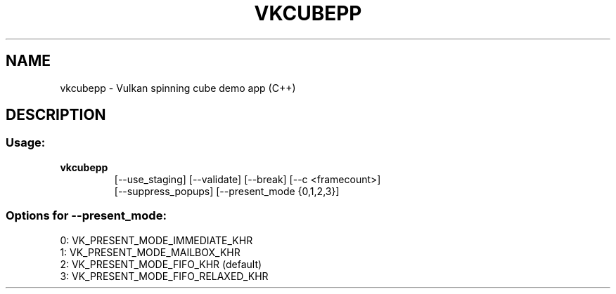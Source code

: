 .\" DO NOT MODIFY THIS FILE!  It was generated by help2man 1.47.6.
.TH VKCUBEPP "1" "August 2018" "vulkan-tools" "vulkan-tools"
.SH NAME
vkcubepp \- Vulkan spinning cube demo app (C++)
.SH DESCRIPTION
.SS "Usage:"
.TP
.B vkcubepp
.nf
[\-\-use_staging] [\-\-validate] [\-\-break] [\-\-c <framecount>]
[\-\-suppress_popups] [\-\-present_mode {0,1,2,3}]
.SS "Options for --present_mode:"
.nf
0: VK_PRESENT_MODE_IMMEDIATE_KHR
1: VK_PRESENT_MODE_MAILBOX_KHR
2: VK_PRESENT_MODE_FIFO_KHR (default)
3: VK_PRESENT_MODE_FIFO_RELAXED_KHR

